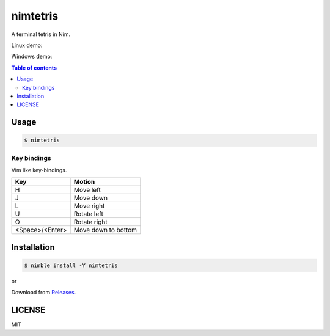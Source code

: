 ====
nimtetris
====

|nimble-version| |nimble-install| |gh-actions|

A terminal tetris in Nim.

Linux demo:

|demo-linux|

Windows demo:

|demo-win|

.. contents:: Table of contents

Usage
=====

.. code-block:: shell

   $ nimtetris

Key bindings
------------

Vim like key-bindings.

=============== ===================
Key             Motion
=============== ===================
H               Move left
J               Move down
L               Move right
U               Rotate left
O               Rotate right
<Space>/<Enter> Move down to bottom
=============== ===================

Installation
============

.. code-block:: shell

   $ nimble install -Y nimtetris

or

Download from `Releases <https://github.com/jiro4989/nimtetris/releases>`_.

LICENSE
=======

MIT

.. |gh-actions| image:: https://github.com/jiro4989/nimtetris/workflows/build/badge.svg
   :target: https://github.com/jiro4989/nimtetris/actions
.. |nimble-version| image:: https://nimble.directory/ci/badges/nimtetris/version.svg
   :target: https://nimble.directory/ci/badges/nimtetris/nimdevel/output.html
.. |nimble-install| image:: https://nimble.directory/ci/badges/nimtetris/nimdevel/status.svg
   :target: https://nimble.directory/ci/badges/nimtetris/nimdevel/output.html
.. |demo-linux| image:: https://user-images.githubusercontent.com/13825004/85021658-1a7bc900-b1ad-11ea-9e53-c23c3841a518.gif
.. |demo-win| image:: https://user-images.githubusercontent.com/13825004/85021667-1c458c80-b1ad-11ea-9609-46f30a4b7be7.gif
